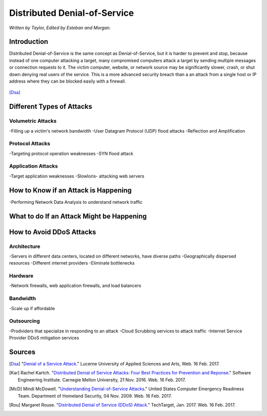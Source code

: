 Distributed Denial-of-Service
=============================

*Written by Taylor, Edited by Esteban and Morgan.*

Introduction
------------

Distributed Denial-of-Service is the same concept as Denial-of-Service, but it is harder to prevent and stop, because instead of one computer attacking a target, many compromised computers attack a target by sending multiple messages or connection requests to it. The victim computer, website, or network source may be significantly slower, crash, or shut down denying real users of the service. This is a more advanced security breach than a an attack from a single host or IP address where they can be blocked easily with a firewall.

.. figure:: ddos.jpg 
	:height: 400px
	:width: 400px
	:align: center
[Dsa]_

Different Types of Attacks
--------------------------
Volumetric Attacks
~~~~~~~~~~~~~~~~~~
-Filling up a victim's network bandwidth
-User Datagram Protocol (UDP) flood attacks
-Reflection and Amplification

Protocol Attacks
~~~~~~~~~~~~~~~~
-Targeting protocol operation weaknesses
-SYN flood attack

Application Attacks
~~~~~~~~~~~~~~~~~~~
-Target application weaknesses
-Slowloris- attacking web servers


How to Know if an Attack is Happening
-------------------------------------
-Performing Network Data Analysis to understand network traffic


What to do If an Attack Might be Happening
------------------------------------------

How to Avoid DDoS Attacks
-------------------------
Architecture
~~~~~~~~~~~~
-Servers in different data centers, located on different networks, have diverse paths
-Geographically dispersed resources
-Different internet providers
-Eliminate bottlenecks

Hardware
~~~~~~~~
-Network firewalls, web application firewalls, and load balancers

Bandwidth
~~~~~~~~~
-Scale up if affordable

Outsourcing
~~~~~~~~~~~
-Prodviders that specialize in responding to an attack
-Cloud Scrubbing services to attack traffic
-Internet Service Provider DDoS mitigation services

Sources
-------

.. [Dsa] "`Denial of a Service Attack <https://www.ebankingabersicher.ch/en/your-security-contribution/extended-protection/denial-of-service-attack>`_." Lucerne University of Applied Sciences and Arts, Web. 16 Feb. 2017.

.. [Kar] Rachel Kartch. "`Distributed Denial of Service Attacks: Four Best Practices for Prevention and Reponse <https://insights.sei.cmu.edu/sei_blog/2016/11/distributed-denial-of-service-attacks-four-best-practices-for-prevention-and-response.html>`_." Software Engineering Institute. Carnegie Mellon University, 21 Nov. 2016. Web. 16 Feb. 2017.

.. [McD] Mindi McDowell. "`Understanding Denial-of-Service Attacks <https://www.us-cert.gov/ncas/tips/ST04-015>`_." United States Computer Emergency Readiness Team. Department of Homeland Security, 04 Nov. 2009. Web. 16 Feb. 2017.

.. [Rou] Margaret Rouse. "`Distributed Denial of Service (DDoS) Attack <http://searchsecurity.techtarget.com/definition/distributed-denial-of-service-attack>`_." TechTarget, Jan. 2017. Web. 16 Feb. 2017.